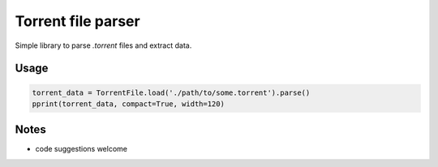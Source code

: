 Torrent file parser
===================

Simple library to parse `.torrent` files and extract data.

Usage
-----

.. code:: python

    torrent_data = TorrentFile.load('./path/to/some.torrent').parse()
    pprint(torrent_data, compact=True, width=120)

Notes
-----

- code suggestions welcome
